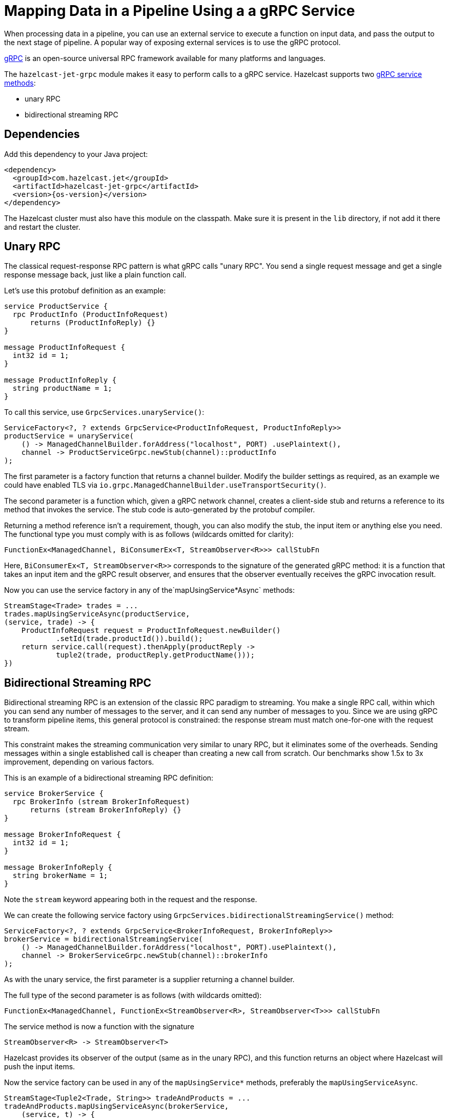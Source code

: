 = Mapping Data in a Pipeline Using a a gRPC Service
:description: When processing data in a pipeline, you can use an external service to execute a function on input data, and pass the output to the next stage of pipeline. A popular way of exposing external services is to use the gRPC protocol.

{description}

link:https://grpc.io/[gRPC] is an open-source universal RPC framework available for many platforms and languages.

The `hazelcast-jet-grpc` module makes it easy to perform calls to a gRPC
service. Hazelcast supports two link:https://grpc.io/docs/guides/concepts/[gRPC service methods]:

- unary RPC
- bidirectional streaming RPC

== Dependencies

Add this dependency to your Java project:

-- 

[source,xml,subs="attributes+"]
----
<dependency>
  <groupId>com.hazelcast.jet</groupId>
  <artifactId>hazelcast-jet-grpc</artifactId>
  <version>{os-version}</version>
</dependency>
----
--

The Hazelcast cluster must also have this module on the classpath.
Make sure it is present in the `lib` directory, if not add it there and
restart the cluster.

== Unary RPC

The classical request-response RPC pattern is what gRPC calls "unary
RPC". You send a single request message and get a single response
message back, just like a plain function call.

Let's use this protobuf definition as an example:

```protobuf
service ProductService {
  rpc ProductInfo (ProductInfoRequest)
      returns (ProductInfoReply) {}
}

message ProductInfoRequest {
  int32 id = 1;
}

message ProductInfoReply {
  string productName = 1;
}
```

To call this service, use `GrpcServices.unaryService()`:

```java
ServiceFactory<?, ? extends GrpcService<ProductInfoRequest, ProductInfoReply>>
productService = unaryService(
    () -> ManagedChannelBuilder.forAddress("localhost", PORT) .usePlaintext(),
    channel -> ProductServiceGrpc.newStub(channel)::productInfo
);
```

The first parameter is a factory function that returns a channel
builder. Modify the builder settings as required, as an example we
could have enabled TLS via
`io.grpc.ManagedChannelBuilder.useTransportSecurity()`.

The second parameter is a function which, given a gRPC network channel,
creates a client-side stub and returns a reference to its method that
invokes the service. The stub code is auto-generated by the protobuf
compiler.

Returning a method reference isn't a requirement, though, you can
also modify the stub, the input item or anything else you need. The
functional type you must comply with is as follows (wildcards omitted
for clarity):

```java
FunctionEx<ManagedChannel, BiConsumerEx<T, StreamObserver<R>>> callStubFn
```

Here, `BiConsumerEx<T, StreamObserver<R>>` corresponds to the signature
of the generated gRPC method: it is a function that takes an input item
and the gRPC result observer, and ensures that the observer eventually
receives the gRPC invocation result.

Now you can use the service factory in any of the`mapUsingService*Async`
methods:

```java
StreamStage<Trade> trades = ...
trades.mapUsingServiceAsync(productService,
(service, trade) -> {
    ProductInfoRequest request = ProductInfoRequest.newBuilder()
            .setId(trade.productId()).build();
    return service.call(request).thenApply(productReply ->
            tuple2(trade, productReply.getProductName()));
})
```

== Bidirectional Streaming RPC

Bidirectional streaming RPC is an extension of the classic RPC paradigm
to streaming. You make a single RPC call, within which you can send any
number of messages to the server, and it can send any number of messages
to you. Since we are using gRPC to transform pipeline items, this
general protocol is constrained: the response stream must match
one-for-one with the request stream.

This constraint makes the streaming communication very similar to unary
RPC, but it eliminates some of the overheads. Sending messages within a
single established call is cheaper than creating a new call from
scratch. Our benchmarks show 1.5x to 3x improvement, depending on
various factors.

This is an example of a bidirectional streaming RPC definition:

```protobuf
service BrokerService {
  rpc BrokerInfo (stream BrokerInfoRequest)
      returns (stream BrokerInfoReply) {}
}

message BrokerInfoRequest {
  int32 id = 1;
}

message BrokerInfoReply {
  string brokerName = 1;
}
```

Note the `stream` keyword appearing both in the request and the response.

We can create the following service factory using
`GrpcServices.bidirectionalStreamingService()` method:

```java
ServiceFactory<?, ? extends GrpcService<BrokerInfoRequest, BrokerInfoReply>>
brokerService = bidirectionalStreamingService(
    () -> ManagedChannelBuilder.forAddress("localhost", PORT).usePlaintext(),
    channel -> BrokerServiceGrpc.newStub(channel)::brokerInfo
);
```

As with the unary service, the first parameter is a supplier returning
a channel builder.

The full type of the second parameter is as follows (with wildcards
omitted):

```java
FunctionEx<ManagedChannel, FunctionEx<StreamObserver<R>, StreamObserver<T>>> callStubFn
```

The service method is now a function with the signature

```java
StreamObserver<R> -> StreamObserver<T>
```

Hazelcast provides its observer of the
output (same as in the unary RPC), and this function returns an object
where Hazelcast will push the input items.

Now the service factory can be used in any of the `mapUsingService*`
methods, preferably the `mapUsingServiceAsync`.

```java
StreamStage<Tuple2<Trade, String>> tradeAndProducts = ...
tradeAndProducts.mapUsingServiceAsync(brokerService,
    (service, t) -> {
        BrokerInfoRequest request = BrokerInfoRequest
            .newBuilder().setId(t.f0().brokerId()).build();
        return service
            .call(request)
            .thenApply(brokerReply ->
                tuple3(t.f0(), t.f1(), brokerReply.getBrokerName()));
})
```

== Improving Throughput with Batching

If your gRPC service's throughput capacity is very high, and the gRPC
link is the bottleneck, you can significantly improve the throughput by
applying batching. For example, you can use a protobuf definition like
this one (note the `repeated` keyword):

```protobuf
service Greeter {
  rpc SayHelloListBidirectional (stream HelloRequestList)
      returns (stream HelloReplyList) {}
}
message HelloRequestList {
  repeated string name = 1;
}
message HelloReplyList {
  repeated string message = 1;
}
```

Create the service in a way similar to previous example:

```java
ServiceFactory<?, ? extends GrpcService<HelloRequestList, HelloReplyList>> bidiService =
bidirectionalStreamingService(
    () -> ManagedChannelBuilder.forAddress(host, port).usePlaintext(),
    channel -> GreeterGrpc.newStub(channel)::sayHelloListBidirectional
);
```

In the pipeline, use the specialized `mapUsingServiceAsyncBatched`
transform:

```java
StreamStage<String> stage = ...
stage.mapUsingServiceAsyncBatched(bidiService,
    1024,
    (service, itemList) -> {
        CompletableFuture<HelloReplyList> future =
            service.call(HelloRequestList.newBuilder().addAllName(itemList).build());
        return future.thenApply(HelloReplyList::getMessageList);
    })
})
```

If your batch takes more than ~0.8 seconds (including the network
overhead), you should increase the value of the following properties
so that the clean shutdown succeeds:

```
jet.grpc.destroy.timeout.seconds
jet.grpc.shutdown.timeout.seconds
```

The link:https://docs.hazelcast.org/docs/{os-version}/javadoc/com/hazelcast/jet/grpc/GrpcProperties.html[GrpcProperties]
JavaDoc provides more details about these properties.

See the link:https://github.com/hazelcast/hazelcast-jet/tree/master/examples/grpc[grpc example]
module for a complete code example.
